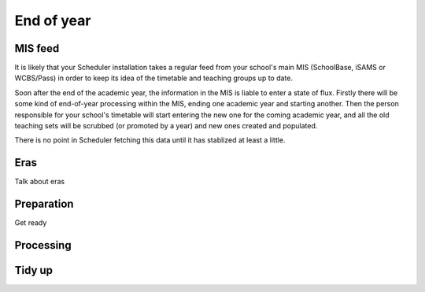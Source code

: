 End of year
===========

--------
MIS feed
--------

It is likely that your Scheduler installation takes a regular feed from
your school's main MIS (SchoolBase, iSAMS or WCBS/Pass) in order to keep
its idea of the timetable and teaching groups up to date.

Soon after the end of the academic year, the information in the MIS is
liable to enter a state of flux.  Firstly there will be some kind of
end-of-year processing within the MIS, ending one academic year and
starting another.  Then the person responsible for your school's
timetable will start entering the new one for the coming academic year,
and all the old teaching sets will be scrubbed (or promoted by a year)
and new ones created and populated.

There is no point in Scheduler fetching this data until it has stablized
at least a little.

----
Eras
----

Talk about eras

-----------
Preparation
-----------

Get ready

----------
Processing
----------


-------
Tidy up
-------
